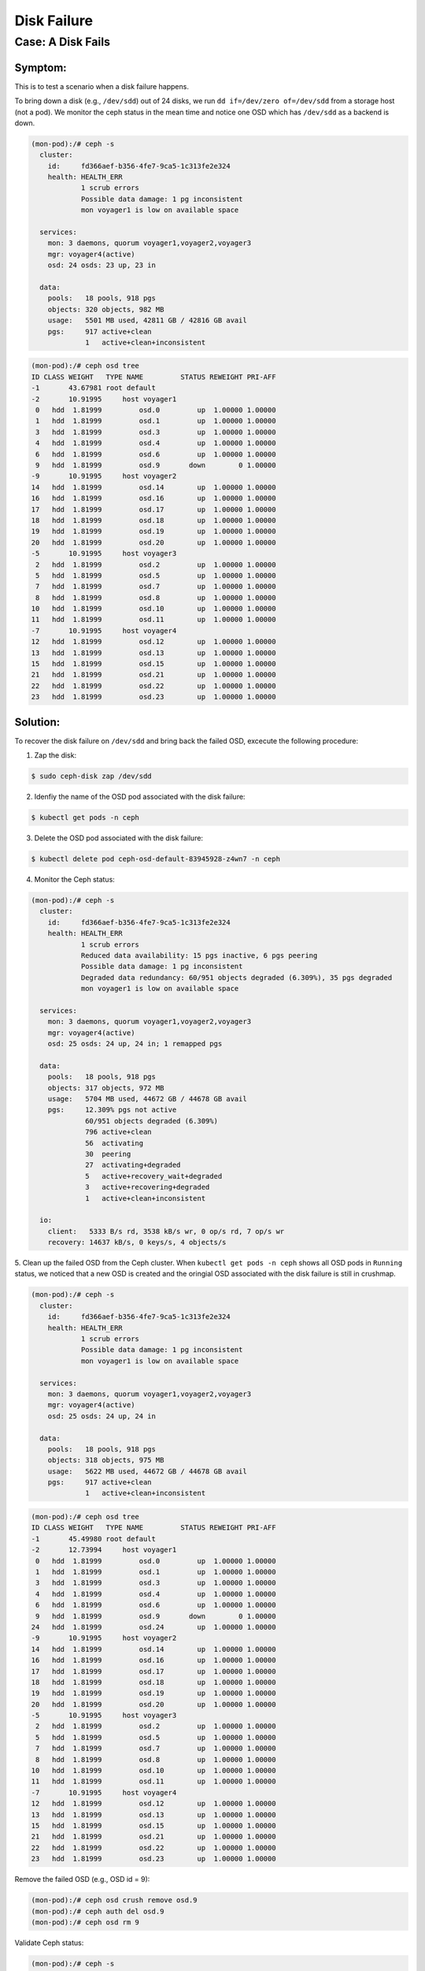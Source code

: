 ============
Disk Failure
============

Case: A Disk Fails
====================

Symptom: 
--------

This is to test a scenario when a disk failure happens.

To bring down a disk (e.g., ``/dev/sdd``) out of 24 disks, we run ``dd if=/dev/zero of=/dev/sdd`` from a storage host (not a pod). We monitor the ceph status in the mean time and notice one OSD which has ``/dev/sdd`` as a backend is down. 

.. code-block::

  (mon-pod):/# ceph -s
    cluster:
      id:     fd366aef-b356-4fe7-9ca5-1c313fe2e324
      health: HEALTH_ERR
              1 scrub errors
              Possible data damage: 1 pg inconsistent
              mon voyager1 is low on available space
   
    services:
      mon: 3 daemons, quorum voyager1,voyager2,voyager3
      mgr: voyager4(active)
      osd: 24 osds: 23 up, 23 in
   
    data:
      pools:   18 pools, 918 pgs
      objects: 320 objects, 982 MB
      usage:   5501 MB used, 42811 GB / 42816 GB avail
      pgs:     917 active+clean
               1   active+clean+inconsistent


.. code-block::

  (mon-pod):/# ceph osd tree
  ID CLASS WEIGHT   TYPE NAME         STATUS REWEIGHT PRI-AFF 
  -1       43.67981 root default                              
  -2       10.91995     host voyager1                         
   0   hdd  1.81999         osd.0         up  1.00000 1.00000 
   1   hdd  1.81999         osd.1         up  1.00000 1.00000 
   3   hdd  1.81999         osd.3         up  1.00000 1.00000 
   4   hdd  1.81999         osd.4         up  1.00000 1.00000 
   6   hdd  1.81999         osd.6         up  1.00000 1.00000 
   9   hdd  1.81999         osd.9       down        0 1.00000 
  -9       10.91995     host voyager2                         
  14   hdd  1.81999         osd.14        up  1.00000 1.00000 
  16   hdd  1.81999         osd.16        up  1.00000 1.00000 
  17   hdd  1.81999         osd.17        up  1.00000 1.00000 
  18   hdd  1.81999         osd.18        up  1.00000 1.00000 
  19   hdd  1.81999         osd.19        up  1.00000 1.00000 
  20   hdd  1.81999         osd.20        up  1.00000 1.00000 
  -5       10.91995     host voyager3                         
   2   hdd  1.81999         osd.2         up  1.00000 1.00000 
   5   hdd  1.81999         osd.5         up  1.00000 1.00000 
   7   hdd  1.81999         osd.7         up  1.00000 1.00000 
   8   hdd  1.81999         osd.8         up  1.00000 1.00000 
  10   hdd  1.81999         osd.10        up  1.00000 1.00000 
  11   hdd  1.81999         osd.11        up  1.00000 1.00000 
  -7       10.91995     host voyager4                         
  12   hdd  1.81999         osd.12        up  1.00000 1.00000 
  13   hdd  1.81999         osd.13        up  1.00000 1.00000 
  15   hdd  1.81999         osd.15        up  1.00000 1.00000 
  21   hdd  1.81999         osd.21        up  1.00000 1.00000 
  22   hdd  1.81999         osd.22        up  1.00000 1.00000 
  23   hdd  1.81999         osd.23        up  1.00000 1.00000 

Solution:
---------

To recover the disk failure on ``/dev/sdd`` and bring back the failed OSD, excecute the following procedure:

1. Zap the disk:

.. code-block:: 

  $ sudo ceph-disk zap /dev/sdd

2. Idenfiy the name of the OSD pod associated with the disk failure: 

.. code-block:: 

  $ kubectl get pods -n ceph

3. Delete the OSD pod associated with the disk failure:

.. code-block:: 

  $ kubectl delete pod ceph-osd-default-83945928-z4wn7 -n ceph

4. Monitor the Ceph status:

.. code-block::

  (mon-pod):/# ceph -s
    cluster:
      id:     fd366aef-b356-4fe7-9ca5-1c313fe2e324
      health: HEALTH_ERR
              1 scrub errors
              Reduced data availability: 15 pgs inactive, 6 pgs peering
              Possible data damage: 1 pg inconsistent
              Degraded data redundancy: 60/951 objects degraded (6.309%), 35 pgs degraded
              mon voyager1 is low on available space
  
    services:
      mon: 3 daemons, quorum voyager1,voyager2,voyager3
      mgr: voyager4(active)
      osd: 25 osds: 24 up, 24 in; 1 remapped pgs
  
    data:
      pools:   18 pools, 918 pgs
      objects: 317 objects, 972 MB
      usage:   5704 MB used, 44672 GB / 44678 GB avail
      pgs:     12.309% pgs not active
               60/951 objects degraded (6.309%)
               796 active+clean
               56  activating
               30  peering
               27  activating+degraded
               5   active+recovery_wait+degraded
               3   active+recovering+degraded
               1   active+clean+inconsistent
  
    io:
      client:   5333 B/s rd, 3538 kB/s wr, 0 op/s rd, 7 op/s wr
      recovery: 14637 kB/s, 0 keys/s, 4 objects/s

5. Clean up the failed OSD from the Ceph cluster.
When ``kubectl get pods -n ceph`` shows all OSD pods in ``Running`` status, we noticed that a new OSD is created and the oringial OSD associated with the disk failure is still in crushmap. 

.. code-block::

  (mon-pod):/# ceph -s
    cluster:
      id:     fd366aef-b356-4fe7-9ca5-1c313fe2e324
      health: HEALTH_ERR
              1 scrub errors
              Possible data damage: 1 pg inconsistent
              mon voyager1 is low on available space
  
    services:
      mon: 3 daemons, quorum voyager1,voyager2,voyager3
      mgr: voyager4(active)
      osd: 25 osds: 24 up, 24 in
  
    data:
      pools:   18 pools, 918 pgs
      objects: 318 objects, 975 MB
      usage:   5622 MB used, 44672 GB / 44678 GB avail
      pgs:     917 active+clean
               1   active+clean+inconsistent

.. code-block::

  (mon-pod):/# ceph osd tree
  ID CLASS WEIGHT   TYPE NAME         STATUS REWEIGHT PRI-AFF 
  -1       45.49980 root default                              
  -2       12.73994     host voyager1                         
   0   hdd  1.81999         osd.0         up  1.00000 1.00000 
   1   hdd  1.81999         osd.1         up  1.00000 1.00000 
   3   hdd  1.81999         osd.3         up  1.00000 1.00000 
   4   hdd  1.81999         osd.4         up  1.00000 1.00000 
   6   hdd  1.81999         osd.6         up  1.00000 1.00000 
   9   hdd  1.81999         osd.9       down        0 1.00000 
  24   hdd  1.81999         osd.24        up  1.00000 1.00000 
  -9       10.91995     host voyager2                         
  14   hdd  1.81999         osd.14        up  1.00000 1.00000 
  16   hdd  1.81999         osd.16        up  1.00000 1.00000 
  17   hdd  1.81999         osd.17        up  1.00000 1.00000 
  18   hdd  1.81999         osd.18        up  1.00000 1.00000 
  19   hdd  1.81999         osd.19        up  1.00000 1.00000 
  20   hdd  1.81999         osd.20        up  1.00000 1.00000 
  -5       10.91995     host voyager3                         
   2   hdd  1.81999         osd.2         up  1.00000 1.00000 
   5   hdd  1.81999         osd.5         up  1.00000 1.00000 
   7   hdd  1.81999         osd.7         up  1.00000 1.00000 
   8   hdd  1.81999         osd.8         up  1.00000 1.00000 
  10   hdd  1.81999         osd.10        up  1.00000 1.00000 
  11   hdd  1.81999         osd.11        up  1.00000 1.00000 
  -7       10.91995     host voyager4                         
  12   hdd  1.81999         osd.12        up  1.00000 1.00000 
  13   hdd  1.81999         osd.13        up  1.00000 1.00000 
  15   hdd  1.81999         osd.15        up  1.00000 1.00000 
  21   hdd  1.81999         osd.21        up  1.00000 1.00000 
  22   hdd  1.81999         osd.22        up  1.00000 1.00000 
  23   hdd  1.81999         osd.23        up  1.00000 1.00000 

Remove the failed OSD (e.g., OSD id = 9):

.. code-block::

  (mon-pod):/# ceph osd crush remove osd.9
  (mon-pod):/# ceph auth del osd.9
  (mon-pod):/# ceph osd rm 9

Validate Ceph status:

.. code-block::

  (mon-pod):/# ceph -s
    cluster:
      id:     fd366aef-b356-4fe7-9ca5-1c313fe2e324
      health: HEALTH_ERR
              1 scrub errors
              Possible data damage: 1 pg inconsistent
              mon voyager1 is low on available space
   
    services:
      mon: 3 daemons, quorum voyager1,voyager2,voyager3
      mgr: voyager4(active)
      osd: 24 osds: 24 up, 24 in
   
    data:
      pools:   18 pools, 918 pgs
      objects: 318 objects, 978 MB
      usage:   5625 MB used, 44672 GB / 44678 GB avail
      pgs:     917 active+clean
               1   active+clean+inconsistent
